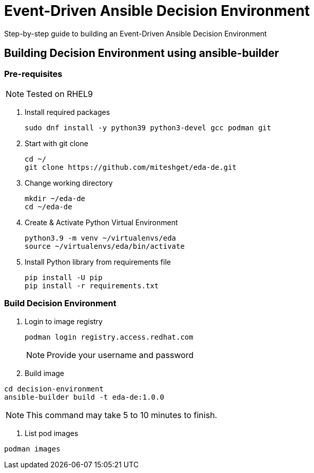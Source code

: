 = Event-Driven Ansible Decision Environment

Step-by-step guide to building an Event-Driven Ansible Decision Environment

== Building Decision Environment using ansible-builder

=== Pre-requisites

NOTE: Tested on RHEL9

. Install required packages
+
[source,shell]
----
sudo dnf install -y python39 python3-devel gcc podman git
----

. Start with git clone
+
[source,shell]
----
cd ~/
git clone https://github.com/miteshget/eda-de.git
----

. Change working directory
+
[source,shell]
----
mkdir ~/eda-de
cd ~/eda-de
----

. Create & Activate Python Virtual Environment
+
[source,shell]
----
python3.9 -m venv ~/virtualenvs/eda
source ~/virtualenvs/eda/bin/activate
----

. Install Python library from requirements file
+
[source,shell]
----
pip install -U pip
pip install -r requirements.txt
----

=== Build Decision Environment
. Login to image registry
+
[source,shell]
----
podman login registry.access.redhat.com
----
+
NOTE: Provide your username and password 


. Build image

[source,shell]
----
cd decision-environment
ansible-builder build -t eda-de:1.0.0
----

NOTE: This command may take 5 to 10 minutes to finish.

. List pod images 
[source,shell]
----
podman images
----

